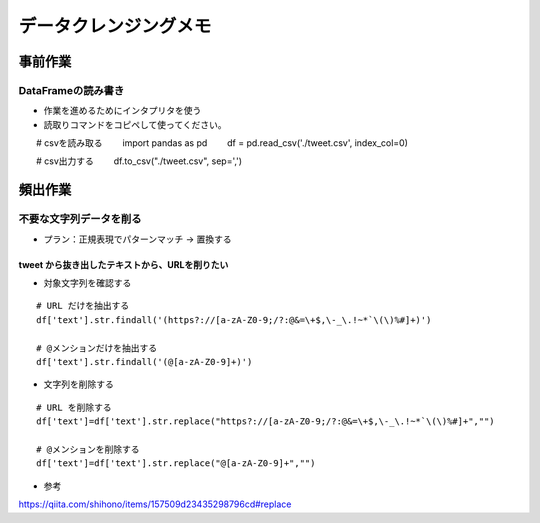 
#################################
データクレンジングメモ
#################################

事前作業
###############################

DataFrameの読み書き
******************************

* 作業を進めるためにインタプリタを使う
* 読取りコマンドをコピペして使ってください。

::

　　# csvを読み取る
　　import pandas as pd
　　df = pd.read_csv('./tweet.csv', index_col=0)

　　# csv出力する
　　df.to_csv("./tweet.csv", sep=',')


頻出作業
###############################

不要な文字列データを削る
**************************

* プラン：正規表現でパターンマッチ → 置換する

tweet から抜き出したテキストから、URLを削りたい
-------------------------------------------------

* 対象文字列を確認する

::

  # URL だけを抽出する
  df['text'].str.findall('(https?://[a-zA-Z0-9;/?:@&=\+$,\-_\.!~*`\(\)%#]+)')

  # @メンションだけを抽出する
  df['text'].str.findall('(@[a-zA-Z0-9]+)')


* 文字列を削除する

::

  # URL を削除する
  df['text']=df['text'].str.replace("https?://[a-zA-Z0-9;/?:@&=\+$,\-_\.!~*`\(\)%#]+","")

  # @メンションを削除する
  df['text']=df['text'].str.replace("@[a-zA-Z0-9]+","")


* 参考
https://qiita.com/shihono/items/157509d23435298796cd#replace


